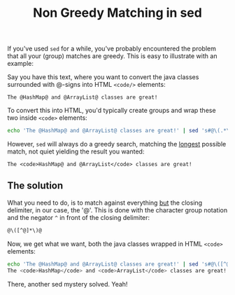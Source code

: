 #+title: Non Greedy Matching in sed

If you've used =sed= for a while, you've probably encountered the
problem that all your (group) matches are greedy. This is easy to
illustrate with an example:

Say you have this text, where you want to convert the java classes
surrounded with @-signs into HTML =<code/>= elements:

#+begin_src text
The @HashMap@ and @ArrayList@ classes are great!
#+end_src

To convert this into HTML, you'd typically create groups and wrap
these two inside =<code>= elements:

#+begin_src sh
echo 'The @HashMap@ and @ArrayList@ classes are great!' | sed 's#@\(.*\)@#<code>\1</code>#g'
#+end_src

However, =sed= will always do a greedy search, matching the _longest_
possible match, not quiet yielding the result you wanted:

#+begin_src nxml
The <code>HashMap@ and @ArrayList</code> classes are great!
#+end_src

** The solution
What you need to do, is to match against everything _but_ the closing
delimiter, in our case, the '@'. This is done with the character group
notation and the negator =^= in front of the closing delimiter:

#+begin_src sh
@\([^@]*\)@
#+end_src

Now, we get what we want, both the java classes wrapped in HTML
=<code>= elements:

#+begin_src sh
echo 'The @HashMap@ and @ArrayList@ classes are great!' | sed 's#@\([^@]*\)@#<code>\1</code>#g'
The <code>HashMap</code> and <code>ArrayList</code> classes are great!
#+end_src

There, another sed mystery solved. Yeah!
